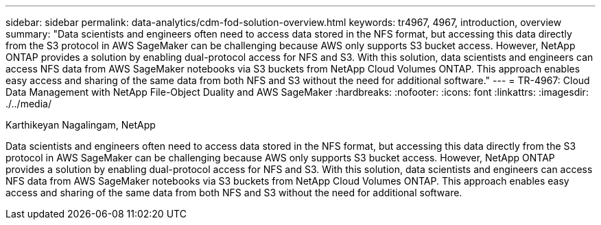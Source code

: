 ---
sidebar: sidebar
permalink: data-analytics/cdm-fod-solution-overview.html
keywords: tr4967, 4967, introduction, overview
summary: "Data scientists and engineers often need to access data stored in the NFS format, but accessing this data directly from the S3 protocol in AWS SageMaker can be challenging because AWS only supports S3 bucket access. However, NetApp ONTAP provides a solution by enabling dual-protocol access for NFS and S3. With this solution, data scientists and engineers can access NFS data from AWS SageMaker notebooks via S3 buckets from NetApp Cloud Volumes ONTAP. This approach enables easy access and sharing of the same data from both NFS and S3 without the need for additional software."
---
= TR-4967: Cloud Data Management with NetApp File-Object Duality and AWS SageMaker
:hardbreaks:
:nofooter:
:icons: font
:linkattrs:
:imagesdir: ./../media/

//
// This file was created with NDAC Version 2.0 (August 17, 2020)
//
// 2023-04-14 16:09:24.932586
//

Karthikeyan Nagalingam, NetApp

[.lead]
Data scientists and engineers often need to access data stored in the NFS format, but accessing this data directly from the S3 protocol in AWS SageMaker can be challenging because AWS only supports S3 bucket access. However, NetApp ONTAP provides a solution by enabling dual-protocol access for NFS and S3. With this solution, data scientists and engineers can access NFS data from AWS SageMaker notebooks via S3 buckets from NetApp Cloud Volumes ONTAP. This approach enables easy access and sharing of the same data from both NFS and S3 without the need for additional software.

